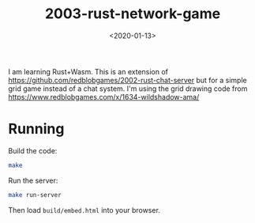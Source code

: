 #+title: 2003-rust-network-game
#+date: <2020-01-13>

[[http://unmaintained.tech/][http://unmaintained.tech/badge.svg]]

I am learning Rust+Wasm. This is an extension of https://github.com/redblobgames/2002-rust-chat-server but for a simple grid game instead of a chat system. I'm using the grid drawing code from https://www.redblobgames.com/x/1634-wildshadow-ama/

* Running

Build the code:

#+begin_src sh
make
#+end_src

Run the server:

#+begin_src sh
make run-server
#+end_src

Then load =build/embed.html= into your browser.
